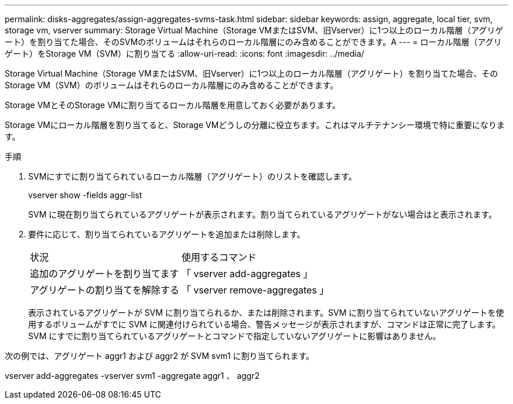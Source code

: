 ---
permalink: disks-aggregates/assign-aggregates-svms-task.html 
sidebar: sidebar 
keywords: assign, aggregate, local tier, svm, storage vm, vserver 
summary: Storage Virtual Machine（Storage VMまたはSVM、旧Vserver）に1つ以上のローカル階層（アグリゲート）を割り当てた場合、そのSVMのボリュームはそれらのローカル階層にのみ含めることができます。A 
---
= ローカル階層（アグリゲート）をStorage VM（SVM）に割り当てる
:allow-uri-read: 
:icons: font
:imagesdir: ../media/


[role="lead"]
Storage Virtual Machine（Storage VMまたはSVM、旧Vserver）に1つ以上のローカル階層（アグリゲート）を割り当てた場合、そのStorage VM（SVM）のボリュームはそれらのローカル階層にのみ含めることができます。

Storage VMとそのStorage VMに割り当てるローカル階層を用意しておく必要があります。

Storage VMにローカル階層を割り当てると、Storage VMどうしの分離に役立ちます。これはマルチテナンシー環境で特に重要になります。

.手順
. SVMにすでに割り当てられているローカル階層（アグリゲート）のリストを確認します。
+
vserver show -fields aggr-list

+
SVM に現在割り当てられているアグリゲートが表示されます。割り当てられているアグリゲートがない場合はと表示されます。

. 要件に応じて、割り当てられているアグリゲートを追加または削除します。
+
|===


| 状況 | 使用するコマンド 


 a| 
追加のアグリゲートを割り当てます
 a| 
「 vserver add-aggregates 」



 a| 
アグリゲートの割り当てを解除する
 a| 
「 vserver remove-aggregates 」

|===
+
表示されているアグリゲートが SVM に割り当てられるか、または削除されます。SVM に割り当てられていないアグリゲートを使用するボリュームがすでに SVM に関連付けられている場合、警告メッセージが表示されますが、コマンドは正常に完了します。SVM にすでに割り当てられているアグリゲートとコマンドで指定していないアグリゲートに影響はありません。



次の例では、アグリゲート aggr1 および aggr2 が SVM svm1 に割り当てられます。

vserver add-aggregates -vserver svm1 -aggregate aggr1 、 aggr2
